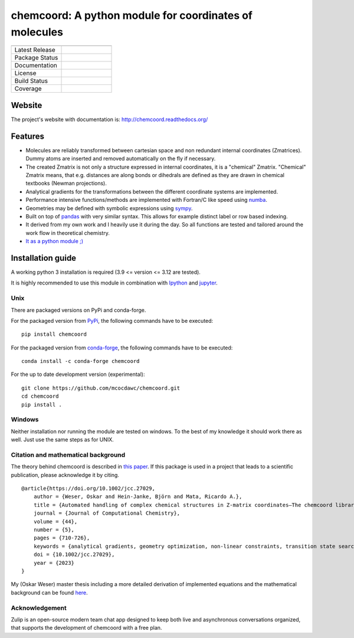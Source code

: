 chemcoord: A python module for coordinates of molecules
=======================================================


.. list-table::
   :widths: 25 25
   :header-rows: 0

   * - .. image:: https://raw.githubusercontent.com/mcocdawc/chemcoord/v2.1.2/docs/source/_static/logo/chemcoord_logo.png
              :align: center
              :width: 140
              :alt: Chemcoord logo
     -
   * - Latest Release
     - .. image:: https://img.shields.io/pypi/v/chemcoord.svg
            :target: https://pypi.python.org/pypi/chemcoord
   * - Package Status
     - .. image:: https://img.shields.io/pypi/status/chemcoord.svg
            :target: https://pypi.python.org/pypi/chemcoord
   * - Documentation
     - .. image:: https://readthedocs.org/projects/chemcoord/badge/?&style=plastic
            :target: https://chemcoord.readthedocs.io/
            :alt: Documentation Status
   * - License
     - .. image:: https://img.shields.io/pypi/l/chemcoord.svg
            :target: https://www.gnu.org/licenses/lgpl-3.0.en.html
   * - Build Status
     - .. image:: https://circleci.com/gh/mcocdawc/chemcoord/tree/master.svg?style=shield
            :target: https://app.circleci.com/pipelines/github/mcocdawc/chemcoord
   * - Coverage
     - .. image:: https://codecov.io/gh/mcocdawc/chemcoord/branch/master/graph/badge.svg
            :target: https://codecov.io/gh/mcocdawc/chemcoord


Website
-------

The project's website with documentation is:
http://chemcoord.readthedocs.org/

Features
--------

-  Molecules are reliably transformed between cartesian space and non
   redundant internal coordinates (Zmatrices). Dummy atoms are inserted
   and removed automatically on the fly if necessary.
-  The created Zmatrix is not only a structure expressed in internal
   coordinates, it is a "chemical" Zmatrix. "Chemical" Zmatrix means,
   that e.g. distances are along bonds or dihedrals are defined as they
   are drawn in chemical textbooks (Newman projections).
-  Analytical gradients for the transformations between the different
   coordinate systems are implemented.
-  Performance intensive functions/methods are implemented with
   Fortran/C like speed using `numba <http://numba.pydata.org/>`__.
-  Geometries may be defined with symbolic expressions using
   `sympy <http://www.sympy.org/en/index.html>`__.
-  Built on top of `pandas <http://pandas.pydata.org/>`__ with very
   similar syntax. This allows for example distinct label or row based
   indexing.
-  It derived from my own work and I heavily use it during the day. So
   all functions are tested and tailored around the work flow in
   theoretical chemistry.
-  `It as a python module ;) <https://xkcd.com/353/>`__

Installation guide
------------------

A working python 3 installation is required (3.9 <= version <= 3.12 are tested).

It is highly recommended to use this module in combination with
`Ipython <http://ipython.org/>`__ and `jupyter <http://jupyter.org/>`__.


Unix
~~~~

There are packaged versions on PyPi and conda-forge.

For the packaged version from `PyPi <https://pypi.org/project/chemcoord/>`__, the following commands have to be executed:

::

   pip install chemcoord


For the packaged version from `conda-forge <https://anaconda.org/conda-forge/chemcoord>`__, the following commands have to be executed:

::

   conda install -c conda-forge chemcoord

For the up to date development version (experimental):

::

   git clone https://github.com/mcocdawc/chemcoord.git
   cd chemcoord
   pip install .


Windows
~~~~~~~

Neither installation nor running the module are tested on windows. To
the best of my knowledge it should work there as well. Just use the same
steps as for UNIX.


Citation and mathematical background
~~~~~~~~~~~~~~~~~~~~~~~~~~~~~~~~~~~~

The theory behind chemcoord is described in `this paper <https://onlinelibrary.wiley.com/doi/full/10.1002/jcc.27029>`__.
If this package is used in a project that leads to a scientific
publication, please acknowledge it by citing.

::

    @article{https://doi.org/10.1002/jcc.27029,
        author = {Weser, Oskar and Hein-Janke, Björn and Mata, Ricardo A.},
        title = {Automated handling of complex chemical structures in Z-matrix coordinates—The chemcoord library},
        journal = {Journal of Computational Chemistry},
        volume = {44},
        number = {5},
        pages = {710-726},
        keywords = {analytical gradients, geometry optimization, non-linear constraints, transition state search, Z-matrix},
        doi = {10.1002/jcc.27029},
        year = {2023}
    }


My (Oskar Weser) master thesis including a more detailed derivation of implemented equations and
the mathematical background can be found
`here <https://github.com/mcocdawc/chemcoord/blob/master/docs/source/_static/master_thesis_oskar_weser_chemcoord.pdf>`__.



Acknowledgement
~~~~~~~~~~~~~~~


.. image:: https://raw.githubusercontent.com/zulip/zulip/982097f0a7fe2ecf46edc8756fc19f2a5c354ad7/static/images/logo/zulip-icon-circle.svg
   :width: 80
   :align: left
   :target: https://zulip.com/

Zulip is an open-source modern team chat app designed to keep both live and asynchronous conversations organized,
that supports the development of chemcoord with a free plan.
